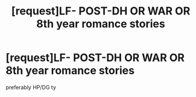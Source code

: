 #+TITLE: [request]LF- POST-DH OR WAR OR 8th year romance stories

* [request]LF- POST-DH OR WAR OR 8th year romance stories
:PROPERTIES:
:Score: 2
:DateUnix: 1554728592.0
:DateShort: 2019-Apr-08
:FlairText: Request
:END:
preferably HP/DG ty

